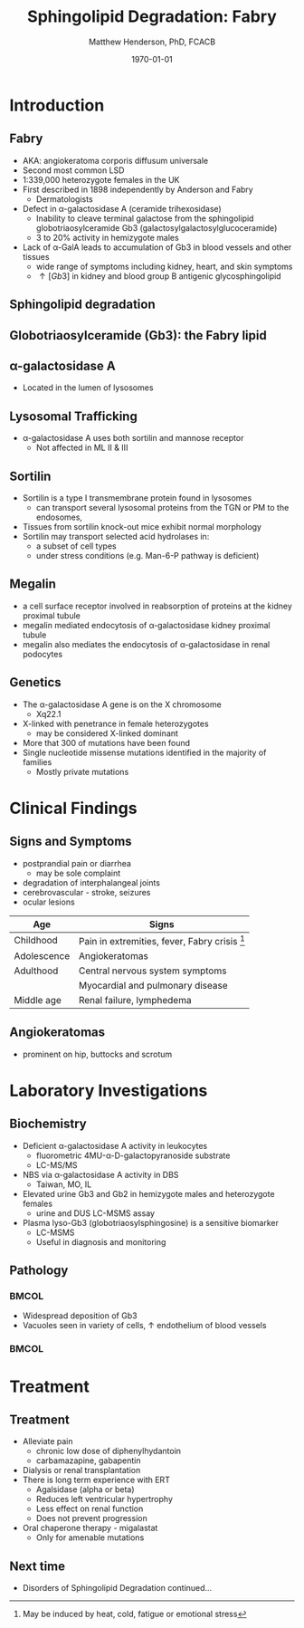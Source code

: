 #+TITLE: Sphingolipid Degradation: Fabry
#+AUTHOR: Matthew Henderson, PhD, FCACB
#+DATE: \today

:PROPERTIES:
#+DRAWERS: PROPERTIES
#+LaTeX_CLASS: beamer
#+LaTeX_CLASS_OPTIONS: [presentation, smaller]
#+BEAMER_THEME: Ilmenau
#+BEAMER_COLOR_THEME: whale
#+BEAMER_FRAME_LEVEL: 2
#+COLUMNS: %40ITEM %10BEAMER_env(Env) %9BEAMER_envargs(Env Args) %4BEAMER_col(Col) %10BEAMER_extra(Extra)
#+OPTIONS: H:2 toc:nil
#+PROPERTY: header-args:R :session *R*
#+PROPERTY: header-args :cache no
#+PROPERTY: header-args :tangle yes
#+STARTUP: beamer
#+STARTUP: overview
#+STARTUP: hidestars
#+STARTUP: indent
# #+BEAMER_HEADER: \subtitle{Part 1: Maple Syrup Urine Diseas}
#+BEAMER_HEADER: \institute[NSO]{Newborn Screening Ontario | The University of Ottawa}
#+BEAMER_HEADER: \titlegraphic{\includegraphics[height=1cm,keepaspectratio]{../logos/NSO_logo.pdf}\includegraphics[height=1cm,keepaspectratio]{../logos/cheo-logo.png} \includegraphics[height=1cm,keepaspectratio]{../logos/UOlogoBW.eps}}
#+latex_header: \hypersetup{colorlinks,linkcolor=white,urlcolor=blue}
#+LaTeX_header: \usepackage{textpos}
#+LaTeX_header: \usepackage{textgreek}
#+LaTeX_header: \usepackage[version=4]{mhchem}
#+LaTeX_header: \usepackage{chemfig}
#+LaTeX_header: \usepackage{siunitx}
#+LaTeX_header: \usepackage{gensymb}
#+LaTex_HEADER: \usepackage[usenames,dvipsnames]{xcolor}
#+LaTeX_HEADER: \usepackage[T1]{fontenc}
#+LaTeX_HEADER: \usepackage{lmodern}
#+LaTeX_HEADER: \usepackage{verbatim}
#+LaTeX_HEADER: \usepackage{tikz}
#+LaTeX_HEADER: \usetikzlibrary{shapes.geometric,arrows,decorations.pathmorphing,backgrounds,positioning,fit,petri}
:END:
#+BEGIN_LaTeX
%\logo{\includegraphics[width=1cm,height=1cm,keepaspectratio]{../logos/NSO_logo_small.pdf}~%
%    \includegraphics[width=1cm,height=1cm,keepaspectratio]{../logos/UOlogoBW.eps}%
%}

\vspace{220pt}
\beamertemplatenavigationsymbolsempty
\setbeamertemplate{caption}[numbered]
\setbeamerfont{caption}{size=\tiny}
% \addtobeamertemplate{frametitle}{}{%
% \begin{textblock*}{100mm}(.85\textwidth,-1cm)
% \includegraphics[height=1cm,width=2cm]{cat}
% \end{textblock*}}

\tikzstyle{chemical} = [rectangle, rounded corners, text width=5em, minimum height=1em,text centered, draw=black, fill=none]
\tikzstyle{hardware} = [rectangle, rounded corners, text width=5em, minimum height=1em,text centered, draw=black, fill=gray!30]
\tikzstyle{ms} = [rectangle, rounded corners, text width=5em, minimum height=1em,text centered, draw=orange, fill=none]
\tikzstyle{msw} = [rectangle, rounded corners, text width=7em, minimum height=1em,text centered, draw=orange, fill=none]
\tikzstyle{label} = [rectangle,text width=8em, minimum height=1em, text centered, draw=none, fill=none]
\tikzstyle{hl} = [rectangle, rounded corners, text width=5em, minimum height=1em,text centered, draw=black, fill=red!30]
\tikzstyle{box} = [rectangle, rounded corners, text width=5em, minimum height=5em,text centered, draw=black, fill=none]
\tikzstyle{arrow} = [thick,->,>=stealth]
\tikzstyle{hl-arrow} = [ultra thick,->,>=stealth,draw=red]

#+END_LaTeX

* Introduction

** Fabry

- AKA: angiokeratoma corporis diffusum universale
- Second most common LSD
- 1:339,000 heterozygote females in the UK
- First described in 1898 independently by Anderson and Fabry
  - Dermatologists
- Defect in \alpha-galactosidase A (ceramide trihexosidase)
  - Inability to cleave terminal galactose from the sphingolipid globotriaosylceramide Gb3 (galactosylgalactosylglucoceramide)
  - 3 to 20% activity in hemizygote males
- Lack of \alpha-GalA leads to accumulation of Gb3 in blood vessels and other tissues
  - wide range of symptoms including kidney, heart, and skin symptoms
  - \uparrow [Gb3] in kidney and blood group B antigenic glycosphingolipid

** Sphingolipid degradation

#+CAPTION[deg]:Sphingolipid degradation
#+NAME: fig:sld
#+ATTR_LaTeX: :width 0.6\textwidth
[[file:./figures/sl_degradation.png]]


**  Globotriaosylceramide (Gb3): the Fabry lipid
#+CAPTION[gluc]:globotriaosylceramide
#+NAME: fig:galac 
#+ATTR_LaTeX: :width 0.5\textwidth
[[file:./figures/globotriaosylceramide.png]]

** \alpha-galactosidase A
#+CAPTION[block]:\beta-glucocerebrosidase
#+NAME: fig:sidase
#+ATTR_LaTeX: :width 0.5\textwidth
[[file:./figures/galactosidaseA.png]]

- Located in the lumen of lysosomes

** Lysosomal Trafficking

#+CAPTION[traf]:Lysosomal protein trafficking receptors
#+NAME: fig:traf
#+ATTR_LaTeX: :width 0.8\textwidth
[[file:./figures/lysosome_trafficking.jpeg]]
- \alpha-galactosidase A uses both sortilin and mannose receptor
  - Not affected in ML II & III

** Sortilin

- Sortilin is a type I transmembrane protein found in lysosomes
  - can transport several lysosomal proteins from the TGN or PM to the endosomes,
- Tissues from sortilin knock-out mice exhibit normal morphology
- Sortilin may transport selected acid hydrolases in:
  - a subset of cell types
  - under stress conditions (e.g. Man-6-P pathway is deficient) 

** Megalin 
- a cell surface receptor involved in reabsorption of proteins at the kidney proximal tubule
- megalin mediated endocytosis of \alpha-galactosidase kidney proximal tubule 
- megalin also mediates the endocytosis of \alpha-galactosidase in renal podocytes

** Genetics
- The \alpha-galactosidase A gene is on the X chromosome
  - Xq22.1
- X-linked with penetrance in female heterozygotes
  - may be considered X-linked dominant
- More that 300 of mutations have been found
- Single nucleotide missense mutations identified in the majority of families
  - Mostly private mutations

* Clinical Findings

** Signs and Symptoms

- postprandial pain or diarrhea
  - may be sole complaint
- degradation of interphalangeal joints
- cerebrovascular - stroke, seizures
- ocular lesions


| Age         | Signs                                           |
|-------------+-------------------------------------------------|
| Childhood   | Pain in extremities, fever, Fabry crisis [fn:1] |
| Adolescence | Angiokeratomas                                  |
| Adulthood   | Central nervous system symptoms                 |
|             | Myocardial and pulmonary disease                |
| Middle age  | Renal failure, lymphedema                       |


[fn:1] May be induced by heat, cold, fatigue or emotional stress


** Angiokeratomas


#+CAPTION[angio]:Angiokeratomas of the skin
#+NAME: fig:skin
#+ATTR_LaTeX: :width 0.6\textwidth
[[file:./figures/angiokeratomas.png]]

- prominent on hip, buttocks and scrotum



* Laboratory Investigations

** Biochemistry
- Deficient \alpha-galactosidase A activity in leukocytes
  - fluorometric 4MU-\alpha-D-galactopyranoside substrate
  - LC-MS/MS 
- NBS via \alpha-galactosidase A activity in DBS
  - Taiwan, MO, IL
- Elevated urine Gb3 and Gb2 in hemizygote males and heterozygote females
  - urine and DUS LC-MSMS assay
- Plasma lyso-Gb3 (globotriaosylsphingosine) is a sensitive biomarker
  - LC-MSMS
  - Useful in diagnosis and monitoring

** Pathology

***                                                                 :BMCOL:
:PROPERTIES:
:BEAMER_col: 0.5
:END:
- Widespread deposition of Gb3
- Vacuoles seen in variety of cells, \uparrow endothelium of blood vessels

***                                                                 :BMCOL:
:PROPERTIES:
:BEAMER_col: 0.5
:END:

#+CAPTION[em]:EM showing concentric or lamellar structure of lysosomal inclusions in Fabry disease renal biopsy
#+NAME: fig:biopsy
#+ATTR_LaTeX: :width 0.7\textwidth
[[file:./figures/Fabrys-disease.jpg]]


* Treatment

** Treatment
- Alleviate pain
  - chronic low dose of diphenylhydantoin
  - carbamazapine, gabapentin
- Dialysis or renal transplantation
- There is long term experience with ERT
  - Agalsidase (alpha or beta)
  - Reduces left ventricular hypertrophy
  - Less effect on renal function
  - Does not prevent progression
- Oral chaperone therapy - migalastat
  - Only for amenable mutations

** Next time

- Disorders of Sphingolipid Degradation continued...

